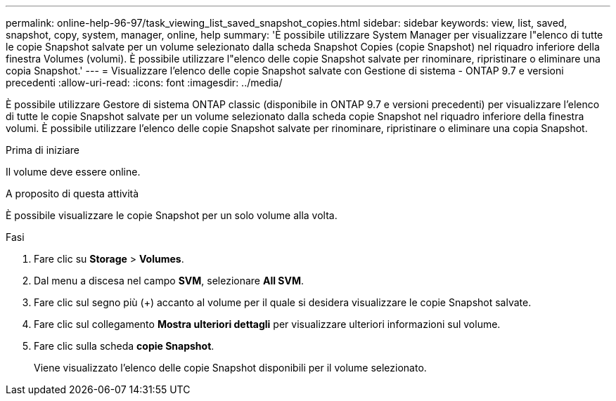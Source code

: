 ---
permalink: online-help-96-97/task_viewing_list_saved_snapshot_copies.html 
sidebar: sidebar 
keywords: view, list, saved, snapshot, copy, system, manager, online, help 
summary: 'È possibile utilizzare System Manager per visualizzare l"elenco di tutte le copie Snapshot salvate per un volume selezionato dalla scheda Snapshot Copies (copie Snapshot) nel riquadro inferiore della finestra Volumes (volumi). È possibile utilizzare l"elenco delle copie Snapshot salvate per rinominare, ripristinare o eliminare una copia Snapshot.' 
---
= Visualizzare l'elenco delle copie Snapshot salvate con Gestione di sistema - ONTAP 9.7 e versioni precedenti
:allow-uri-read: 
:icons: font
:imagesdir: ../media/


[role="lead"]
È possibile utilizzare Gestore di sistema ONTAP classic (disponibile in ONTAP 9.7 e versioni precedenti) per visualizzare l'elenco di tutte le copie Snapshot salvate per un volume selezionato dalla scheda copie Snapshot nel riquadro inferiore della finestra volumi. È possibile utilizzare l'elenco delle copie Snapshot salvate per rinominare, ripristinare o eliminare una copia Snapshot.

.Prima di iniziare
Il volume deve essere online.

.A proposito di questa attività
È possibile visualizzare le copie Snapshot per un solo volume alla volta.

.Fasi
. Fare clic su *Storage* > *Volumes*.
. Dal menu a discesa nel campo *SVM*, selezionare *All SVM*.
. Fare clic sul segno più (+) accanto al volume per il quale si desidera visualizzare le copie Snapshot salvate.
. Fare clic sul collegamento *Mostra ulteriori dettagli* per visualizzare ulteriori informazioni sul volume.
. Fare clic sulla scheda *copie Snapshot*.
+
Viene visualizzato l'elenco delle copie Snapshot disponibili per il volume selezionato.


